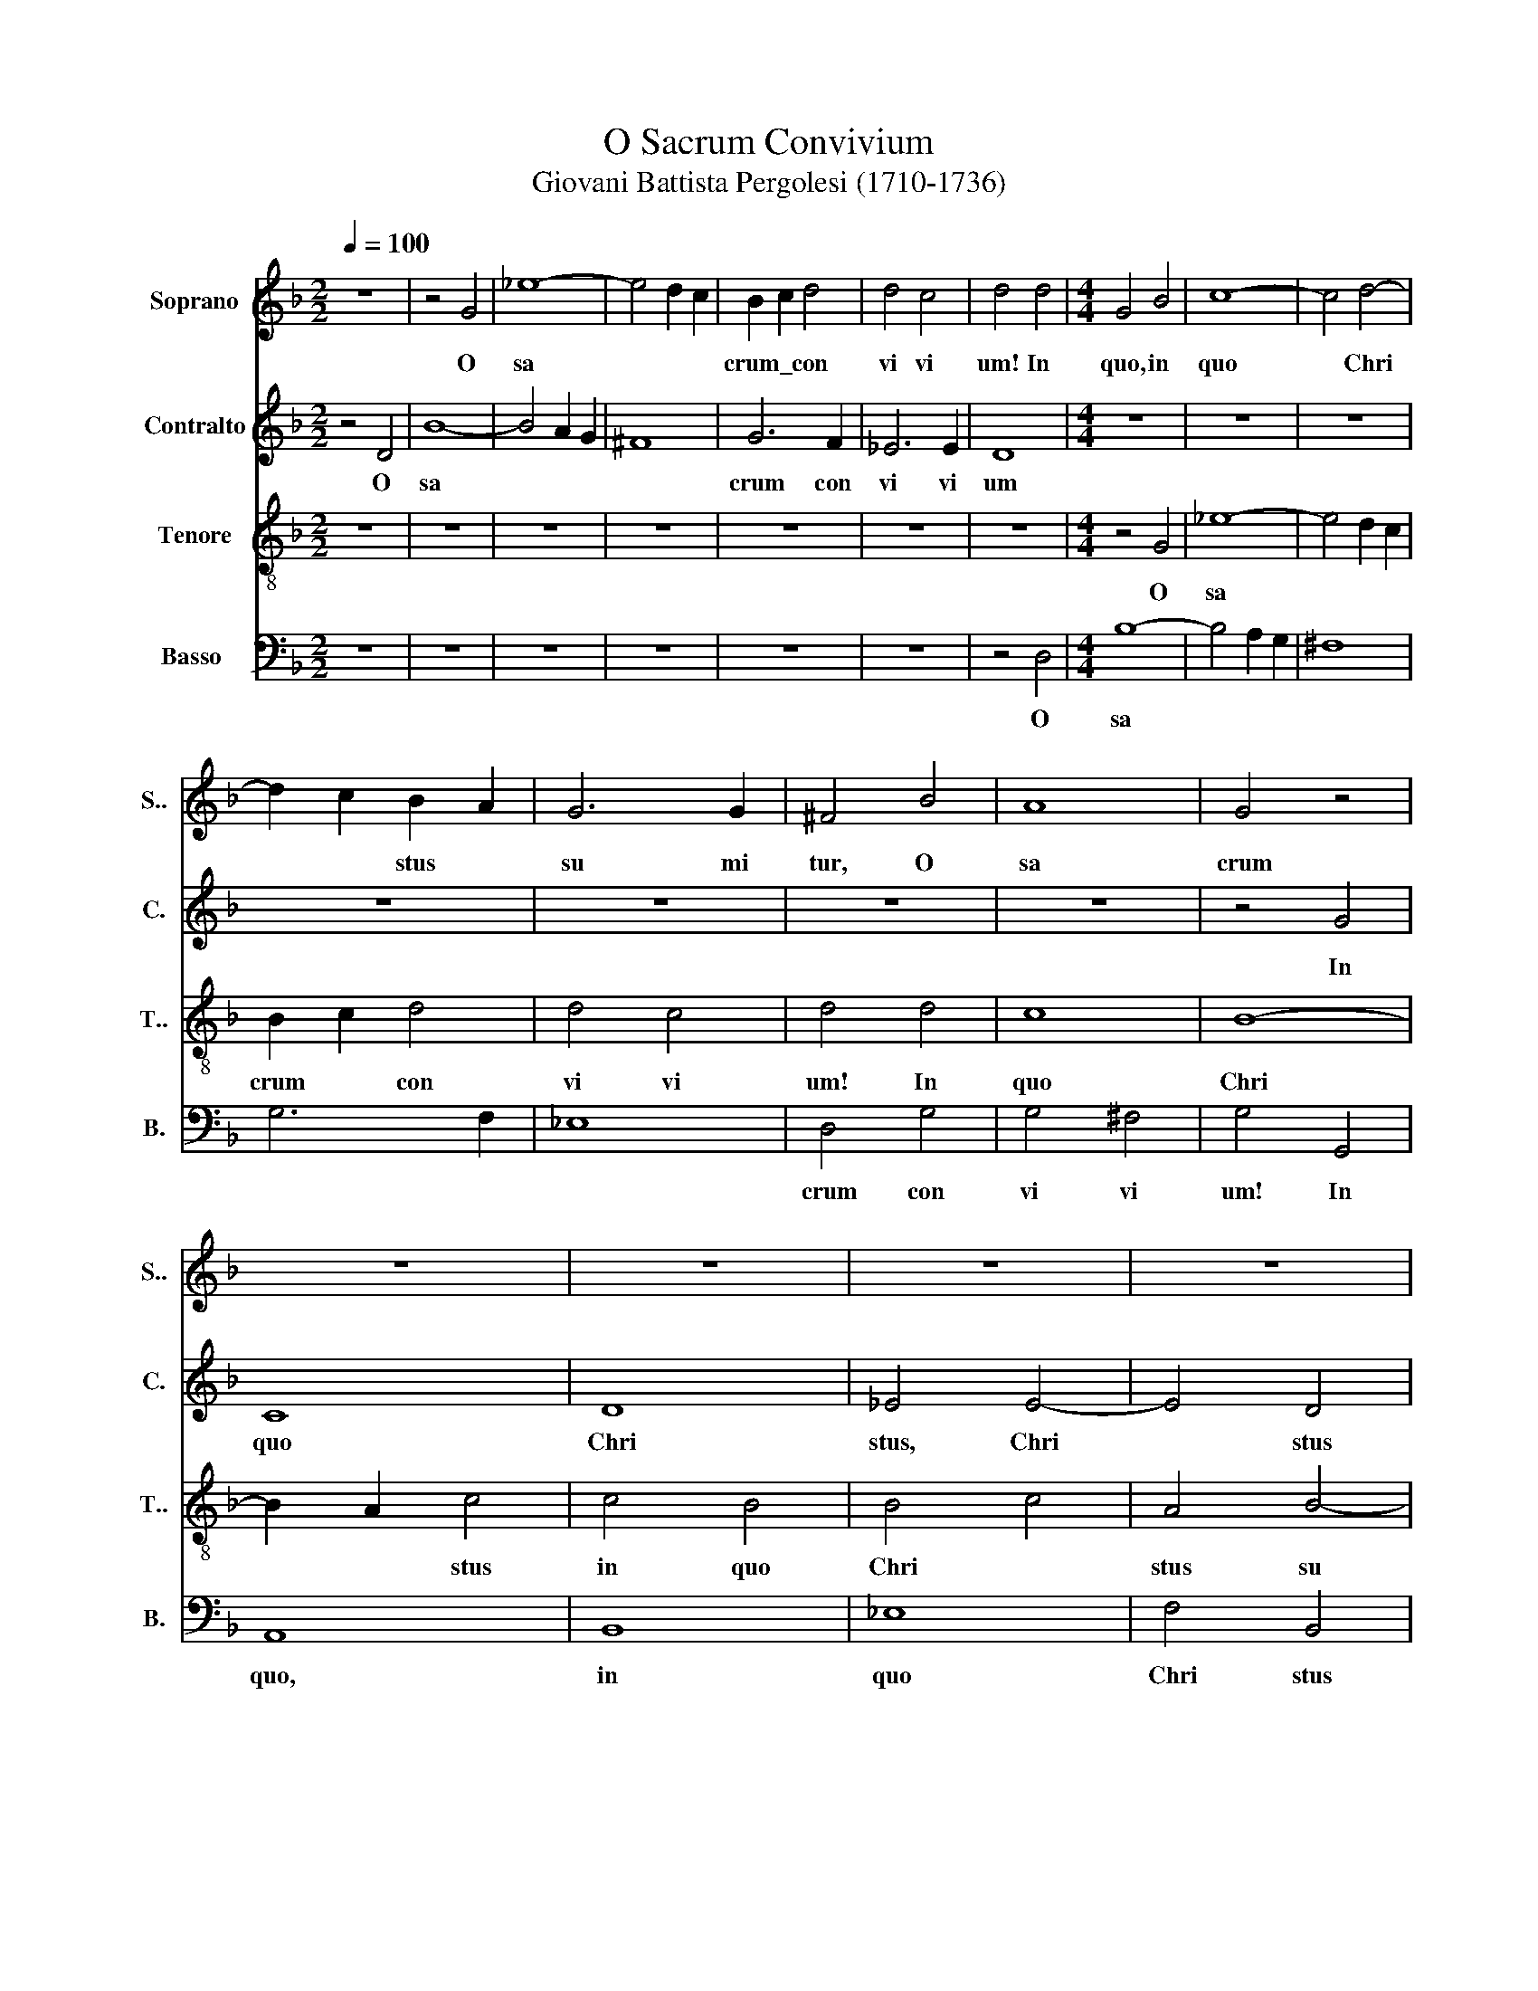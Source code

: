 X:1
T:O Sacrum Convivium
T:Giovani Battista Pergolesi (1710-1736)
%%score 1 2 3 4
L:1/8
Q:1/4=100
M:2/2
K:F
V:1 treble nm=" Soprano" snm="S.."
V:2 treble nm=" Contralto" snm="C."
V:3 treble-8 nm=" Tenore" snm="T.."
V:4 bass nm="Basso" snm="B."
V:1
 z8 | z4 G4 | _e8- | e4 d2 c2 | B2 c2 d4 | d4 c4 | d4 d4 |[M:4/4] G4 B4 | c8- | c4 d4- | %10
w: |O|sa||crum\_ * con|vi vi|um!~ In~|quo, in|quo|* Chri|
 d2 c2 B2 A2 | G6 G2 | ^F4 B4 | A8 | G4 z4 | z8 | z8 | z8 | z8 | z4 F4 | d8- | d4 c2 B2 | c4 c4 | %23
w: * * stus *|su mi|tur, O|sa|crum|||||o|sa||crum con|
 c4 B4 | c8 | c8 | B4 c4 | B4 _e2 d2 | ^c4 d4 | d4 ^c4 | d4 d4 | d8 | d4 d4 | c6 c2 | B8 | z4 G4 | %36
w: vi vi|um!|In|quo Chri|stus, in quo|Chri stus|su mi|tur, in|quo|Chri stus|su mi|tur;|re|
 c6 B2 | A4 A4 | d6 c2 | B6 B2 | c4 G4 | G6 ^F2 | ^F4 d4- | d4 c4 | B8 | =B8 | c4 c4- | c4 B4 | %48
w: co li|tur,~ re|co *|* li|tur me|mo ri|a pas|* si|o||nis, pas|* si|
 _A8 | A8 | B4 B4- | B4 A4 | B8 | z4 B4- | B4 B4 | A4 d4 | d8- | d4 c4 | d8 | d6 d2 | B4 G4 | %61
w: o||nis e||jus;|mens|* im|ple tur|gra|* ti|a:|et fu|tu rae|
 _e6 e2 | ^F8 | G6 B2 | A6 d2 | B2 A2 B2 c2 | A4 d4- | d4 B4- | B4 A2 G2 | F2 A2 d4- | d4 ^c4 | %71
w: glo ri|ae|no bis|pi gnus|da * * *||||||
 d4 A4 | B4 d4 | c8- | c2 _e2 d2 c2 | B4 G4 | A8 | B4 z4 | A4 A4 | B4 d4 | e4 A4 | D2 F2 E2 D2 | %82
w: * tur,|no bis|pi|* * gnus *|da *||tur|no bis|pi gnus,|pi gnus|da * * *|
 G4 A4 | A4 d4- | d4 ^c4 | d4 A4- | A4 B4 | c8 | B8- | B4 A4 | G8 | A4 B4 | A8 | G8 | z8 | z8 | %96
w: |tur, no|* bis|pi *|* gnus~|da||||||tur,|||
 z8 | z8 | f6 f2 | d4 B4 | f4 f2 _e2 | d4 e4 | ^c4 d4 | d4 ^c4 | d8 | z8 | z8 | z8 | z8 | z8 | z8 | %111
w: ||et fu|tu rae|glo ri ae|no bis|pi gnus|da *|tur,|||||||
 z8 | z8 | G6 G2 | B4 d4 | ^F4 F2 F2 | _e6 d2 | ^c4 e4 | f6 e2 | d4 ^c2 d2 | e4 A4 | G4 E4 | %122
w: ||et fu|tu rae|glo ri ae|no bis|pi gnus|da *||* tur,|no bis|
 D4 ^F4 | G8 | D4 A2 B2 | c4 c4 | c6 d2 | e6 e2 | d8 | z8 | z8 | z8 | z8 | d6 d2 | B4 G4 | d8- | %136
w: pi gnus|da|tur, et fu|tu rae|glo *|* ri|ae,|||||et fu|tu rae|glo|
 d4 c4 | d8 | d4 d4 | c8 | B8 | A4 B4 | c4 B4 | A4 B4 | A4 G4 | ^F4 G4 | A4 G4- | G8- | G4 ^F2 E2 | %149
w: * ri|ae|no bis|pi|gnus|da *||||||||
 ^F8 | ^F8 |] %151
w: |tur.|
V:2
 z4 D4 | B8- | B4 A2 G2 | ^F8 | G6 F2 | _E6 E2 | D8 |[M:4/4] z8 | z8 | z8 | z8 | z8 | z8 | z8 | %14
w: O|sa|||crum con|vi vi|um||||||||
 z4 G4 | C8 | D8 | _E4 E4- | E4 D4 | C6 C2 | B,4 B4 | G8- | G4 F4- | F4 F4 | _E4 =E4 | F2 C2 F4 | %26
w: In|quo|Chri|stus, Chri|* stus|su mi|tur, in|quo|* Chri|* stus|in quo|Chri * stus|
 F2 _E2 E4 | D4 G4 | G4 F4 | E6 E2 | D6 E2 | F4 ^F4 | G2 D2 G4- | G4 ^F4 | G4 D4 | G6 F2 | _E4 C4 | %37
w: su mi tur,|in quo|Chri stus|su mi|tur, in|quo Chri|* stus su|* mi|tur; re|co li|tur,~ re|
 F6 _E2 | D8 | G6 F2 | _E4 E4 | D6 D2 | D4 ^F4 | G4 A4 | D8- | D8 | E4 E4 | F4 G4 | C8- | C8 | %50
w: co *||* li|tur me|mo ri|a pas|* si|o||nis, pas|* si|o||
 D4 _E4 | C8 | D8 | z4 F4- | F4 F4 | ^F4 D4 | G8- | G4 G4 | ^F8 | z8 | z8 | z8 | z8 | z8 | z8 | %65
w: nis e||jus;|mens|* im|ple tur|gra|* ti|a:|||||||
 G6 G2 | F4 D4 | B6 B2 | ^C8 | D6 F2 | E6 A2 | F4 ^F4 | G8- | G2 B2 A2 G2 | A8 | G8 | ^F8 | %77
w: et fu|tu rae|glo ri|ae|no bis|pi gnus|da tur,|no|* * bis *|pi|gnus|da|
 G4 D2 E2 | F4 F4 | G8- | G2 B2 A2 G2 | F8 | E8 | D8 | E4 E4 | F8 | E4 D4 | A8 | G4 F4 | E4 F4 | %90
w: * tur, *|no bis|pi|* * gnus *|da||tur,|et fu|tu|* rae~|glo|ri ae|no bis|
 F4 E4 | ^F4 G4 | G4 ^F4 | G8 | F4 _E4 | D8 | _E8 | _E4 D4 | C8 | B,8 | z8 | z8 | z8 | A6 A2 | %104
w: pi gnus,|pi gnus|da *|tur|no bis|pi|gnus,|pi gnus|da|tur,||||et fu|
 F4 D4 | B8- | B4 A4 | A4 A4- | A4 G4 | G8- | G4 A4 | ^F4 G4- | G4 ^F4 | G8 | z8 | z8 | z8 | z8 | %118
w: tu rae|glo|* ri|ae no|* bis|pi|* gnus|da *||tur,|||||
 D6 D2 | F4 A4 | ^C4 C2 C2 | B6 G2 | ^F4 A4 | B6 A2 | G4 ^F2 G2 | A4 D4 | G4 F4 | E4 G4 | A6 A2 | %129
w: et fu|tu rae|glo ri ae|no bis|pi gnus|da *||* tur,|no bis|pi gnus,|no bis|
 F4 E2 F2 | G8 | G4 B4 | A4 ^F4 | G4 D2 D2 | D4 B,4 | F4 A4 | G8 | ^F8 | B4 B4 | ^F8 | G8 | %141
w: pi gnus *|da|tur, fu|tu rae|glo ri ae|no bis|pi gnus|da|tur,|no bis|pi|gnus|
 ^F4 G4 | A4 G4 | ^F4 G4 | ^F4 E4 | D8- | D8- | D8- | D8- | D8 | D8 |] %151
w: da *|||||||||tur.|
V:3
 z8 | z8 | z8 | z8 | z8 | z8 | z8 |[M:4/4] z4 G4 | _e8- | e4 d2 c2 | B2 c2 d4 | d4 c4 | d4 d4 | %13
w: |||||||O|sa||crum * con|vi vi|um! In|
 c8 | B8- | B2 A2 c4 | c4 B4 | B4 c4 | A4 B4- | B4 A4 | B8 | z4 _e4 | c4 d4- | d4 d4 | c4 G4 | A8 | %26
w: quo|Chri|* * stus|in quo|Chri *|stus su|* mi|tur,|in|quo Chri|* stus,|in quo|Chri|
 B4 f4- | f4 _e2 B2 | A4 A4 | A6 A2 | A6 G2 | F4 A2 A2 | B4 B4 | c4 d2 d2 | d8 | z8 | z8 | z4 F4 | %38
w: stus, in|* quo *|Chri stus|su mi|tur, in|quo, in quo|Chri stus~|su * mi|tur;|||re|
 B6 A2 | G4 G4 | A8- | A4 A4 | A8 | z8 | z4 G4- | G4 G4 | G4 G4 | z8 | z4 F4- | F4 F4 | F4 G4 | %51
w: co li|tur me|mo|* ri|a||pas|* si|o nis,||pas|* si|o nis~|
 F8 | F8 | z4 d4- | d4 d4 | d4 B4 | B8 | _e6 e2 | A8 | z8 | z8 | z8 | z8 | z8 | z8 | z8 | z8 | z8 | %68
w: e|jus;|mens|* im|ple tur|gra|* ti|a:||||||||||
 z8 | z8 | z8 | d6 d2 | B4 G4 | _e6 e2 | ^F8 | G6 B2 | A6 d2 | d8- | d8 | d4 B4- | B2 d2 ^c2 B2 | %81
w: |||et~ fu|tur ae|glo ri|ae|no bis|pi gnus|da||tur, no|* * bis *|
 A4 d4 | d4 ^c4 | d4 A4 | G4 A4 | A6 B2 | c4 G4 | F8 | G4 d4 | c8- | c4 G4 | d8- | d4 d4 | B4 G4 | %94
w: pi gnus|da *|* tur,|et fu|tu rae|glo ri|ae|no bis|pi|* gnus,~|no|* bis|pi gnus|
 c8 | B8 | G4 c4 | A4 B4 | B4 A4 | B8 | c4 A4 | B4 B4 | A4 G2 F2 | E8 | D4 d4 | B4 G4 | _e8- | %107
w: da|tur,|no bis|pi gnus|da *|tur,|no bis|pi gnus|da * *||tur, fu|tu rae|glo|
 e4 d4 | d4 d4- | d4 c4 | G4 c4 | c4 B4 | A8 | B8 | z8 | z8 | z8 | z8 | z8 | z8 | z8 | z8 | z8 | %123
w: * ri|ae no|* bis|pi *|gnus da||tur||||||||||
 G6 G2 | B4 d4 | ^F4 F2 F2 | _e6 d2 | ^c4 e4 | f6 e2 | d4 ^c2 d2 | e4 A4 | d8 | z4 c4 | B4 G4 | %134
w: et~ fu|tu rae|glo ri ae|no bis|pi gnus|da *||* tur,|et|fu|tu rae|
 B6 B2 | A8 | G4 _e4 | A4 d4 | d4 B4 | c4 A4 | d8 | d8- | d8- | d8- | d8- | d4 B4 | c4 B4 | A8- | %148
w: glo ri|ae|no bis|pi gnus,|no bis|pi *|gnus|da|||||||
 A8- | A8 | A8 |] %151
w: ||tur.|
V:4
 z8 | z8 | z8 | z8 | z8 | z8 | z4 D,4 |[M:4/4] B,8- | B,4 A,2 G,2 | ^F,8 | G,6 F,2 | _E,8 | %12
w: ||||||O|sa|||||
 D,4 G,4 | G,4 ^F,4 | G,4 G,,4 | A,,8 | B,,8 | _E,8 | F,4 B,,4 | F,6 F,2 | B,,4 G,,4 | _E,8- | %22
w: crum con|vi vi|um! In|quo,|in|quo|Chri stus|su mi|tur, o|sa|
 E,4 D,2 C,2 | D,4 G,4 | C,4 B,,4 | A,,6 F,,2 | G,,4 A,,4 | B,,4 G,,4 | A,,4 D,4 | A,,6 A,,2 | %30
w: |crum con|vi vi|um! In|quo, *|in quo|Chri stus|su mi|
 F,6 E,2 | D,4 C,4 | B,,4 B,,4 | A,,6 A,,2 | G,,8 | z8 | z8 | z8 | z4 B,,4 | _E,6 D,2 | C,4 C,4 | %41
w: tur, in|quo *|Chri stus~|su mi|tur;||||re|~co li|tur me|
 D,6 D,2 | D,8 | E,6 ^F,2 | G,8 | F,4 E,2 D,2 | C,8 | D,6 E,2 | F,8 | _E,4 D,2 C,2 | B,,4 _E,4 | %51
w: mo ri|a|pas si|o||nis,|pas si|o||* nis|
 F,8 | B,,8 | z4 B,,4- | B,,4 B,4 | ^F,4 G,4 | _E,8- | E,4 _E,4 | D,8 | z8 | z8 | z8 | z8 | z8 | %64
w: e|jus;|mens|* im|ple tur|gra|* ti|a:||||||
 z8 | z8 | z8 | z8 | z8 | z8 | z8 | z8 | z8 | z8 | z8 | z8 | z8 | G,6 G,2 | F,4 D,4 | B,6 B,2 | %80
w: |||||||||||||et fu|tu rae|glo ri|
 ^C,8 | D,6 F,2 | E,6 A,2 | F,2 E,2 F,2 G,2 | E,8 | D,8 | C,4 B,,4 | A,,8 | B,,8 | C,4 F,4 | C,8- | %91
w: ae,|no bis|pi gnus|da * * *||tur,|no bis|pi|gnus,|no bis|pi|
 C,4 B,,2 C,2 | D,8 | G,,8 | A,,8 | B,,8 | _E,4 C,4 | F,4 B,,4 | F,6 F,2 | B,6 B,2 | A,4 F,4 | %101
w: * gnus *|da|tur,|no|bis|pi gnus,|pi gnus|da tur,|et fu|tu rae|
 B,4 G,4 | A,4 D,4 | A,,6 A,,2 | D,8 | G,8 | C,8 | F,8 | B,,8 | _E,8 | C,8 | D,4 G,4 | D,8 | G,,8 | %114
w: glo *||* ri|ae,|no|bis|pi|gnus,|no|bis|pi gnus|da|tur,|
 z8 | z8 | z8 | z8 | z8 | z8 | z8 | z8 | z8 | z8 | z8 | z8 | z8 | z8 | D,6 D,2 | F,4 A,4 | %130
w: ||||||||||||||et fu|tu rae|
 ^C,4 C,2 C,2 | B,6 G,2 | ^F,4 A,4 | B,8 | G,4 G,4 | F,4 D,4 | _E,6 E,2 | D,8 | G,4 G,4 | A,8 | %140
w: glo ri ae|no bis|pi gnus|da|tur, fu|tu rae|glo ri|ae|no bis|pi|
 G,8 | D,8- | D,8- | D,8- | D,8- | D,8- | D,8- | D,8- | D,8- | D,8 | D,8 |] %151
w: gnus|da|||||||||tur.|

